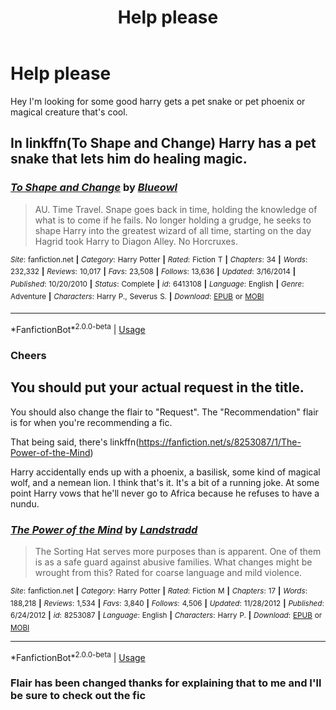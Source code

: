 #+TITLE: Help please

* Help please
:PROPERTIES:
:Author: bignigb
:Score: 2
:DateUnix: 1596012496.0
:DateShort: 2020-Jul-29
:FlairText: Request
:END:
Hey I'm looking for some good harry gets a pet snake or pet phoenix or magical creature that's cool.


** In linkffn(To Shape and Change) Harry has a pet snake that lets him do healing magic.
:PROPERTIES:
:Author: sailingg
:Score: 3
:DateUnix: 1596088849.0
:DateShort: 2020-Jul-30
:END:

*** [[https://www.fanfiction.net/s/6413108/1/][*/To Shape and Change/*]] by [[https://www.fanfiction.net/u/1201799/Blueowl][/Blueowl/]]

#+begin_quote
  AU. Time Travel. Snape goes back in time, holding the knowledge of what is to come if he fails. No longer holding a grudge, he seeks to shape Harry into the greatest wizard of all time, starting on the day Hagrid took Harry to Diagon Alley. No Horcruxes.
#+end_quote

^{/Site/:} ^{fanfiction.net} ^{*|*} ^{/Category/:} ^{Harry} ^{Potter} ^{*|*} ^{/Rated/:} ^{Fiction} ^{T} ^{*|*} ^{/Chapters/:} ^{34} ^{*|*} ^{/Words/:} ^{232,332} ^{*|*} ^{/Reviews/:} ^{10,017} ^{*|*} ^{/Favs/:} ^{23,508} ^{*|*} ^{/Follows/:} ^{13,636} ^{*|*} ^{/Updated/:} ^{3/16/2014} ^{*|*} ^{/Published/:} ^{10/20/2010} ^{*|*} ^{/Status/:} ^{Complete} ^{*|*} ^{/id/:} ^{6413108} ^{*|*} ^{/Language/:} ^{English} ^{*|*} ^{/Genre/:} ^{Adventure} ^{*|*} ^{/Characters/:} ^{Harry} ^{P.,} ^{Severus} ^{S.} ^{*|*} ^{/Download/:} ^{[[http://www.ff2ebook.com/old/ffn-bot/index.php?id=6413108&source=ff&filetype=epub][EPUB]]} ^{or} ^{[[http://www.ff2ebook.com/old/ffn-bot/index.php?id=6413108&source=ff&filetype=mobi][MOBI]]}

--------------

*FanfictionBot*^{2.0.0-beta} | [[https://github.com/tusing/reddit-ffn-bot/wiki/Usage][Usage]]
:PROPERTIES:
:Author: FanfictionBot
:Score: 2
:DateUnix: 1596088872.0
:DateShort: 2020-Jul-30
:END:


*** Cheers
:PROPERTIES:
:Author: bignigb
:Score: 1
:DateUnix: 1596111740.0
:DateShort: 2020-Jul-30
:END:


** You should put your actual request in the title.

You should also change the flair to "Request". The "Recommendation" flair is for when you're recommending a fic.

That being said, there's linkffn([[https://fanfiction.net/s/8253087/1/The-Power-of-the-Mind]])

Harry accidentally ends up with a phoenix, a basilisk, some kind of magical wolf, and a nemean lion. I think that's it. It's a bit of a running joke. At some point Harry vows that he'll never go to Africa because he refuses to have a nundu.
:PROPERTIES:
:Author: TheVoteMote
:Score: 2
:DateUnix: 1596047081.0
:DateShort: 2020-Jul-29
:END:

*** [[https://www.fanfiction.net/s/8253087/1/][*/The Power of the Mind/*]] by [[https://www.fanfiction.net/u/2407103/Landstradd][/Landstradd/]]

#+begin_quote
  The Sorting Hat serves more purposes than is apparent. One of them is as a safe guard against abusive families. What changes might be wrought from this? Rated for coarse language and mild violence.
#+end_quote

^{/Site/:} ^{fanfiction.net} ^{*|*} ^{/Category/:} ^{Harry} ^{Potter} ^{*|*} ^{/Rated/:} ^{Fiction} ^{M} ^{*|*} ^{/Chapters/:} ^{17} ^{*|*} ^{/Words/:} ^{188,218} ^{*|*} ^{/Reviews/:} ^{1,534} ^{*|*} ^{/Favs/:} ^{3,840} ^{*|*} ^{/Follows/:} ^{4,506} ^{*|*} ^{/Updated/:} ^{11/28/2012} ^{*|*} ^{/Published/:} ^{6/24/2012} ^{*|*} ^{/id/:} ^{8253087} ^{*|*} ^{/Language/:} ^{English} ^{*|*} ^{/Characters/:} ^{Harry} ^{P.} ^{*|*} ^{/Download/:} ^{[[http://www.ff2ebook.com/old/ffn-bot/index.php?id=8253087&source=ff&filetype=epub][EPUB]]} ^{or} ^{[[http://www.ff2ebook.com/old/ffn-bot/index.php?id=8253087&source=ff&filetype=mobi][MOBI]]}

--------------

*FanfictionBot*^{2.0.0-beta} | [[https://github.com/tusing/reddit-ffn-bot/wiki/Usage][Usage]]
:PROPERTIES:
:Author: FanfictionBot
:Score: 1
:DateUnix: 1596047098.0
:DateShort: 2020-Jul-29
:END:


*** Flair has been changed thanks for explaining that to me and I'll be sure to check out the fic
:PROPERTIES:
:Author: bignigb
:Score: 1
:DateUnix: 1596054165.0
:DateShort: 2020-Jul-30
:END:

